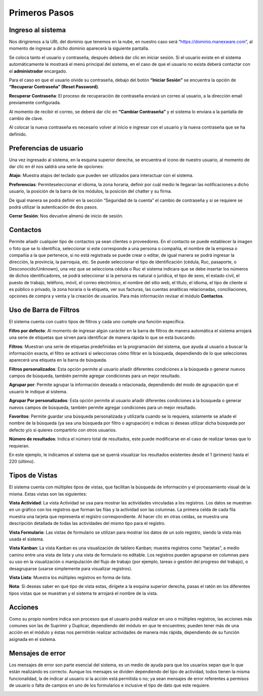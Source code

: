 Primeros Pasos
==============

Ingreso al sistema
------------------
Nos dirigiremos a la URL del dominio que tenemos en la nube, en nuestro
caso será “https://dominio.manexware.com”, al momento de ingresar a
dicho dominio aparecerá la siguiente pantalla.

.. image:: ../static/images/3/pantallainiciosesioncontigo.png

Se coloca tanto el usuario y contraseña, después deberá dar clic en iniciar sesión. Si
el usuario existe en el sistema automáticamente le mostrará el menú
principal del sistema, en el caso de que el usuario no exista deberá
contactar con el **administrador** encargado.

Para el caso en que el usuario olvide su contraseña, debajo del botón
**“Iniciar Sesión”** se encuentra la opción de **“Recuperar Contraseña”
(Reset Password)**.

.. image:: ../static/images/3/restablecercontraseña.png

**Recuperar Contraseña**: El proceso de recuperación de contraseña
enviará un correo al usuario, a la dirección email previamente
configurada.

.. image:: ../static/images/3/correorecuperarpassword.png

.. image:: ../static/images/3/enviodecorreorestablecer.png


Al momento de recibir el correo, se deberá dar clic en **“Cambiar
Contraseña”** y el sistema lo enviara a la pantalla de cambio de clave.

.. image:: ../static/images/3/pantallacambiodeclave.png

Al colocar la nueva contraseña es necesario volver al inicio e ingresar
con el usuario y la nueva contraseña que se ha definido.

Preferencias de usuario
-----------------------

Una vez ingresado al sistema, en la esquina superior derecha, se
encuentra el ícono de nuestro usuario, al momento de dar clic en él nos
saldrá una serie de opciones:

.. image:: ../static/images/3/userpreferencias.png


**Atajo:** Muestra atajos del teclado que pueden ser utilizados para
interactuar con el sistema.

.. image:: ../static/images/3/atajosteclado.png


**Preferencias**: Permiteseleccionar el idioma, la zona horaria, definir por cuál medio le
llegaran las notificaciones a dicho usuario, la posición de la barra de
los módulos, la posición del chatter y su firma.

.. image:: ../static/images/3/preferenciasuser.png


De igual manera se podrá definir en la sección “Seguridad de la cuenta”
el cambio de contraseña y si se requiere se podrá utilizar la
autenticación de dos pasos.

.. image:: ../static/images/3/userseguridadcuenta.png


**Cerrar Sesión**: Nos devuelve almenú de inicio de sesión.

.. image:: ../static/images/3/cerrarsesionscreen.png


Contactos
---------

Permite añadir cualquier tipo de contactos ya sean clientes o
proveedores. En el contacto se puede establecer la imagen o foto que se
lo identifica, seleccionar si este corresponde a una persona o compañía,
el nombre de la empresa o compañía a la que pertenece, si no está
registrada se puede crear o editar, de igual manera se podrá ingresar la
dirección, la provincia, la parroquia, etc. Se puede seleccionar el tipo
de identificación (cédula, Ruc, pasaporte, o Desconocido/Unknown), una
vez que se selecciona cédula o Ruc el sistema indicara que se debe
insertar los números de dichos identificadores, se podrá seleccionar si
la persona es natural o jurídica, el tipo de sexo, el estado civil, el
puesto de trabajo, teléfono, móvil, el correo electrónico, el nombre del
sitio web, el título, el idioma, el tipo de cliente si es público o
privado, la zona horaria o la etiqueta, ver sus facturas, las cuentas
analíticas relacionadas, conciliaciones, opciones de compra y venta y la
creación de usuarios. Para más información revisar el módulo
**Contactos**.

.. image:: ../static/images/3/crearcontactos.png


Uso de Barra de Filtros
-----------------------

El sistema cuenta con cuatro tipos de filtros y cada uno cumple una
función específica.

.. image:: ../static/images/3/barradefiltros.png

**Filtro por defecto**: Al momento de ingresar algún carácter en la
barra de filtros de manera automática el sistema arrojará una serie de
etiquetas que sirven para identificar de manera rápida lo que se está
buscando.

.. image:: ../static/images/3/filtropordefecto.png


**Filtros**: Muestran una serie de etiquetas predefinidas en la
programación del sistema, que ayuda al usuario a buscar la información
exacta, el filtro se activará si seleccionas cómo filtrar en la
búsqueda, dependiendo de lo que selecciones aparecerá una etiqueta en la
barra de búsqueda.

.. image:: ../static/images/3/filtros.png

**Filtros personalizados**: Esta opción permite al usuario añadir
diferentes condiciones a la búsqueda o generar nuevos campos de
búsqueda, también permite agregar condiciones para un mejor resultado.

.. image:: ../static/images/3/filtropersonalizado.png


.. image:: ../static/images/3/filtropersonalizadodos.png


**Agrupar por**: Permite agrupar la información deseada o relacionada,
dependiendo del modo de agrupación que el usuario le indique al sistema.

.. image:: ../static/images/3/agruparpor.png


**Agrupar Por personalizados**: Esta opción permite al usuario añadir
diferentes condiciones a la búsqueda o generar nuevos campos de
búsqueda, también permite agregar condiciones para un mejor resultado.

.. image:: ../static/images/3/agruparpersonalizado.png


**Favoritos**: Permite guardar una búsqueda personalizada y utilizarla
cuando se lo requiera, solamente se añade el nombre de la búsqueda (ya
sea una búsqueda por filtro o agrupación) e indicas si deseas utilizar
dicha búsqueda por defecto y/o si quieres compartirlo con otros
usuarios.

.. image:: ../static/images/3/favoritos.png


**Número de resultados**: Indica el número total de resultados, este
puede modificarse en el caso de realizar tareas que lo requieran.

.. image:: ../static/images/3/numeroderesultados.png


En este ejemplo, le indicamos al sistema que se querrá visualizar los
resultados existentes desde el 1 (primero) hasta el 220 (último).

.. image:: ../static/images/3/numeroderesultados2.png

Tipos de Vistas
---------------

El sistema cuenta con múltiples tipos de vistas, que facilitan la
búsqueda de información y el procesamiento visual de la misma. Estas
vistas son las siguientes:

**Vista Actividad**: La vista Actividad se usa para mostrar las
actividades vinculadas a los registros. Los datos se muestran en un
gráfico con los registros que forman las filas y la actividad son las
columnas. La primera celda de cada fila muestra una tarjeta que
representa el registro correspondiente. Al hacer clic en otras celdas,
se muestra una descripción detallada de todas las actividades del mismo
tipo para el registro.

.. image:: ../static/images/3/vistaactividad.png

**Vista Formulario**: Las vistas de formulario se utilizan para mostrar los datos de un solo registro,
siendo la vista más usada el sistema.

.. image:: ../static/images/3/vistaformulario.png

**Vista Kanban**: La vista Kanban es una visualización de tablero Kanban; muestra registros
como “tarjetas”, a medio camino entre una vista de lista y una vista de
formulario no editable. Los registros pueden agruparse en columnas para
su uso en la visualización o manipulación del flujo de trabajo (por
ejemplo, tareas o gestión del progreso del trabajo), o desagruparse
(usarse simplemente para visualizar registros).

.. image:: ../static/images/3/vistakanban.png

**Vista Lista**: Muestra los múltiples registros en forma de lista.

.. image:: ../static/images/3/vistalista.png

**Nota**: Si deseas saber en qué tipo de vista estas, dirígete a la
esquina superior derecha, pasas el ratón en los diferentes tipos vistas
que se muestran y el sistema te arrojará el nombre de la vista.

Acciones
--------

Como su propio nombre indica son procesos que el usuario podrá realizar
en uno o múltiples registros, las acciones más comunes son las de
Suprimir y Duplicar, dependiendo del módulo en que te encuentres; pueden
tener más de una acción en el módulo y éstas nos permitirán realizar
actividades de manera más rápida, dependiendo de su función asignada en
el sistema.

.. image:: ../static/images/3/accionesbarra.png


Mensajes de error
-----------------

Los mensajes de error son parte esencial del sistema, es un medio de
ayuda para que los usuarios sepan que lo que están realizando es
correcto. Aunque los mensajes se dividen dependiendo del tipo de
actividad, todos tienen la misma funcionalidad, la de indicar al usuario
si la acción está permitida o no; ya sean mensajes de error referentes a
permisos de usuario o falta de campos en uno de los formularios e
inclusive el tipo de dato que este requiere.

.. image:: ../static/images/3/mensajesdeerror.png
